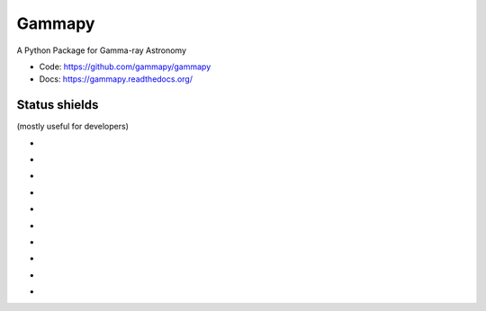 Gammapy
=======

A Python Package for Gamma-ray Astronomy

* Code: https://github.com/gammapy/gammapy
* Docs: https://gammapy.readthedocs.org/


Status shields
++++++++++++++

(mostly useful for developers)

* .. image:: http://img.shields.io/travis/gammapy/gammapy.svg?branch=master
    :target: https://travis-ci.org/gammapy/gammapy
    :alt: Test Status

* .. image:: https://img.shields.io/coveralls/gammapy/gammapy.svg
    :target: https://coveralls.io/r/gammapy/gammapy
    :alt: Code Coverage

* .. image:: https://landscape.io/github/gammapy/gammapy/master/landscape.png
    :target: https://landscape.io/github/gammapy/gammapy/master
    :alt: Code Health

* .. image:: http://img.shields.io/badge/benchmarks-asv-green.svg?style=flat
    :target: http://gammapy.github.io/gammapy-benchmarks/
    :alt: Benchmarks

* .. image:: https://readthedocs.org/projects/gammapy/badge/?version=latest
    :target: https://readthedocs.org/projects/gammapy/?badge=latest
    :alt: Documentation Status

* .. image:: http://img.shields.io/pypi/l/gammapy.svg
    :target: https://pypi.python.org/pypi/gammapy/
    :alt: License

* .. image:: https://pypip.in/status/gammapy/badge.svg
    :target: https://pypi.python.org/pypi/gammapy/
    :alt: Development Status

* .. image:: http://img.shields.io/pypi/v/gammapy.svg?text=version
    :target: https://pypi.python.org/pypi/gammapy/
    :alt: Latest release

* .. image:: http://img.shields.io/pypi/dm/gammapy.svg
    :target: https://pypi.python.org/pypi/gammapy/
    :alt: Downloads per month

* .. image:: https://pypip.in/py_versions/gammapy/badge.svg
    :target: https://pypi.python.org/pypi/gammapy/
    :alt: Supported Python versions

